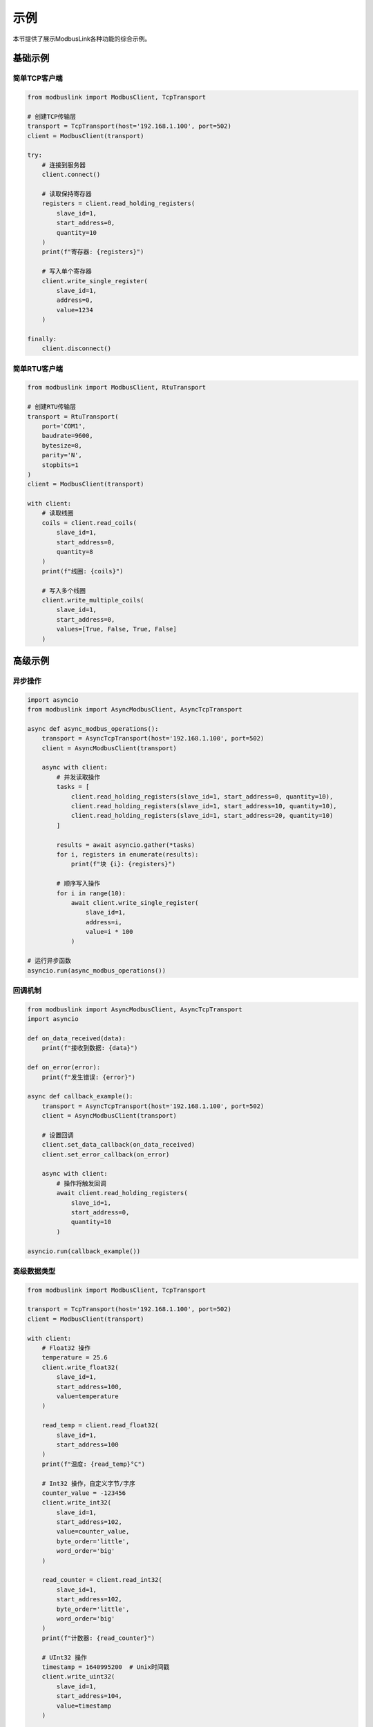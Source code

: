 示例
====

本节提供了展示ModbusLink各种功能的综合示例。

基础示例
--------

简单TCP客户端
~~~~~~~~~~~~~

.. code-block:: python

   from modbuslink import ModbusClient, TcpTransport

   # 创建TCP传输层
   transport = TcpTransport(host='192.168.1.100', port=502)
   client = ModbusClient(transport)

   try:
       # 连接到服务器
       client.connect()
       
       # 读取保持寄存器
       registers = client.read_holding_registers(
           slave_id=1, 
           start_address=0, 
           quantity=10
       )
       print(f"寄存器: {registers}")
       
       # 写入单个寄存器
       client.write_single_register(
           slave_id=1, 
           address=0, 
           value=1234
       )
       
   finally:
       client.disconnect()

简单RTU客户端
~~~~~~~~~~~~~

.. code-block:: python

   from modbuslink import ModbusClient, RtuTransport

   # 创建RTU传输层
   transport = RtuTransport(
       port='COM1',
       baudrate=9600,
       bytesize=8,
       parity='N',
       stopbits=1
   )
   client = ModbusClient(transport)

   with client:
       # 读取线圈
       coils = client.read_coils(
           slave_id=1, 
           start_address=0, 
           quantity=8
       )
       print(f"线圈: {coils}")
       
       # 写入多个线圈
       client.write_multiple_coils(
           slave_id=1, 
           start_address=0, 
           values=[True, False, True, False]
       )

高级示例
--------

异步操作
~~~~~~~~

.. code-block:: python

   import asyncio
   from modbuslink import AsyncModbusClient, AsyncTcpTransport

   async def async_modbus_operations():
       transport = AsyncTcpTransport(host='192.168.1.100', port=502)
       client = AsyncModbusClient(transport)
       
       async with client:
           # 并发读取操作
           tasks = [
               client.read_holding_registers(slave_id=1, start_address=0, quantity=10),
               client.read_holding_registers(slave_id=1, start_address=10, quantity=10),
               client.read_holding_registers(slave_id=1, start_address=20, quantity=10)
           ]
           
           results = await asyncio.gather(*tasks)
           for i, registers in enumerate(results):
               print(f"块 {i}: {registers}")
           
           # 顺序写入操作
           for i in range(10):
               await client.write_single_register(
                   slave_id=1, 
                   address=i, 
                   value=i * 100
               )

   # 运行异步函数
   asyncio.run(async_modbus_operations())

回调机制
~~~~~~~~

.. code-block:: python

   from modbuslink import AsyncModbusClient, AsyncTcpTransport
   import asyncio

   def on_data_received(data):
       print(f"接收到数据: {data}")

   def on_error(error):
       print(f"发生错误: {error}")

   async def callback_example():
       transport = AsyncTcpTransport(host='192.168.1.100', port=502)
       client = AsyncModbusClient(transport)
       
       # 设置回调
       client.set_data_callback(on_data_received)
       client.set_error_callback(on_error)
       
       async with client:
           # 操作将触发回调
           await client.read_holding_registers(
               slave_id=1, 
               start_address=0, 
               quantity=10
           )

   asyncio.run(callback_example())

高级数据类型
~~~~~~~~~~~~

.. code-block:: python

   from modbuslink import ModbusClient, TcpTransport

   transport = TcpTransport(host='192.168.1.100', port=502)
   client = ModbusClient(transport)

   with client:
       # Float32 操作
       temperature = 25.6
       client.write_float32(
           slave_id=1, 
           start_address=100, 
           value=temperature
       )
       
       read_temp = client.read_float32(
           slave_id=1, 
           start_address=100
       )
       print(f"温度: {read_temp}°C")
       
       # Int32 操作，自定义字节/字序
       counter_value = -123456
       client.write_int32(
           slave_id=1, 
           start_address=102, 
           value=counter_value,
           byte_order='little',
           word_order='big'
       )
       
       read_counter = client.read_int32(
           slave_id=1, 
           start_address=102,
           byte_order='little',
           word_order='big'
       )
       print(f"计数器: {read_counter}")
       
       # UInt32 操作
       timestamp = 1640995200  # Unix时间戳
       client.write_uint32(
           slave_id=1, 
           start_address=104, 
           value=timestamp
       )
       
       read_timestamp = client.read_uint32(
           slave_id=1, 
           start_address=104
       )
       print(f"时间戳: {read_timestamp}")

从站模拟器示例
--------------

基本从站设置
~~~~~~~~~~~~

.. code-block:: python

   from modbuslink import ModbusSlave, DataStore
   import time

   # 创建带初始值的数据存储
   data_store = DataStore()
   
   # 初始化保持寄存器
   data_store.set_holding_registers(0, [1000, 2000, 3000, 4000, 5000])
   
   # 初始化线圈
   data_store.set_coils(0, [True, False, True, False, True, False])
   
   # 初始化离散输入
   data_store.set_discrete_inputs(0, [False, True, False, True])
   
   # 初始化输入寄存器
   data_store.set_input_registers(0, [100, 200, 300, 400])
   
   # 创建并启动从站
   slave = ModbusSlave(slave_id=1, data_store=data_store)
   
   try:
       slave.start_tcp_server(host='127.0.0.1', port=5020)
       print("从站服务器已启动在 127.0.0.1:5020")
       
       # 保持服务器运行
       while True:
           time.sleep(1)
           
   except KeyboardInterrupt:
       print("正在停止从站服务器...")
   finally:
       slave.stop()

动态数据更新
~~~~~~~~~~~~

.. code-block:: python

   from modbuslink import ModbusSlave, DataStore
   import time
   import random
   import threading

   def update_sensor_data(data_store):
       """模拟传感器数据更新"""
       while True:
           # 模拟温度传感器（寄存器100）
           temperature = random.uniform(20.0, 30.0)
           temp_int = int(temperature * 100)  # 转换为整数
           data_store.set_holding_registers(100, [temp_int])
           
           # 模拟压力传感器（寄存器101）
           pressure = random.uniform(1000.0, 1100.0)
           pressure_int = int(pressure * 10)
           data_store.set_holding_registers(101, [pressure_int])
           
           # 模拟数字输入
           digital_states = [random.choice([True, False]) for _ in range(8)]
           data_store.set_discrete_inputs(0, digital_states)
           
           time.sleep(2)  # 每2秒更新一次

   # 创建数据存储
   data_store = DataStore()
   
   # 启动后台线程进行数据更新
   update_thread = threading.Thread(
       target=update_sensor_data, 
       args=(data_store,), 
       daemon=True
   )
   update_thread.start()
   
   # 创建并启动从站
   slave = ModbusSlave(slave_id=1, data_store=data_store)
   
   with slave:
       slave.start_tcp_server(host='127.0.0.1', port=5020)
       print("动态从站服务器已启动在 127.0.0.1:5020")
       
       try:
           while True:
               time.sleep(1)
       except KeyboardInterrupt:
           print("正在停止从站服务器...")

错误处理示例
------------

综合错误处理
~~~~~~~~~~~~

.. code-block:: python

   from modbuslink import ModbusClient, TcpTransport
   from modbuslink.common.exceptions import (
       ConnectionError, TimeoutError, CRCError, 
       InvalidResponseError, ModbusException
   )
   import time

   def robust_modbus_client():
       transport = TcpTransport(host='192.168.1.100', port=502, timeout=5.0)
       client = ModbusClient(transport)
       
       max_retries = 3
       retry_delay = 1.0
       
       for attempt in range(max_retries):
           try:
               client.connect()
               
               # 执行操作
               registers = client.read_holding_registers(
                   slave_id=1, 
                   start_address=0, 
                   quantity=10
               )
               print(f"成功读取寄存器: {registers}")
               break
               
           except ConnectionError as e:
               print(f"连接失败（尝试 {attempt + 1}）: {e}")
               if attempt < max_retries - 1:
                   time.sleep(retry_delay)
                   retry_delay *= 2  # 指数退避
               
           except TimeoutError as e:
               print(f"操作超时（尝试 {attempt + 1}）: {e}")
               if attempt < max_retries - 1:
                   time.sleep(retry_delay)
               
           except CRCError as e:
               print(f"检测到CRC错误: {e}")
               # CRC错误通常表示通信问题
               break
               
           except InvalidResponseError as e:
               print(f"接收到无效响应: {e}")
               break
               
           except ModbusException as e:
               print(f"Modbus协议错误: {e}")
               print(f"异常码: {e.exception_code}")
               break
               
           except Exception as e:
               print(f"意外错误: {e}")
               break
               
           finally:
               try:
                   client.disconnect()
               except:
                   pass

   robust_modbus_client()

日志配置
~~~~~~~~

.. code-block:: python

   from modbuslink import ModbusClient, TcpTransport
   from modbuslink.utils.logger import setup_logger
   import logging

   # 配置日志
   setup_logger(
       name='modbuslink',
       level=logging.DEBUG,
       log_file='modbus_operations.log',
       console_output=True
   )

   # 创建启用日志的客户端
   transport = TcpTransport(host='192.168.1.100', port=502)
   client = ModbusClient(transport)

   with client:
       # 所有操作都将被记录
       registers = client.read_holding_registers(
           slave_id=1, 
           start_address=0, 
           quantity=10
       )
       
       client.write_single_register(
           slave_id=1, 
           address=0, 
           value=1234
       )

集成示例
--------

数据采集系统
~~~~~~~~~~~~

.. code-block:: python

   import asyncio
   import json
   from datetime import datetime
   from modbuslink import AsyncModbusClient, AsyncTcpTransport

   class DataAcquisitionSystem:
       def __init__(self, host, port):
           self.transport = AsyncTcpTransport(host=host, port=port)
           self.client = AsyncModbusClient(self.transport)
           self.data_buffer = []
           
       async def start_acquisition(self, interval=1.0):
           async with self.client:
               while True:
                   try:
                       # 读取多个数据点
                       temperature = await self.client.read_float32(
                           slave_id=1, start_address=100
                       )
                       pressure = await self.client.read_float32(
                           slave_id=1, start_address=102
                       )
                       flow_rate = await self.client.read_float32(
                           slave_id=1, start_address=104
                       )
                       
                       # 创建数据记录
                       record = {
                           'timestamp': datetime.now().isoformat(),
                           'temperature': temperature,
                           'pressure': pressure,
                           'flow_rate': flow_rate
                       }
                       
                       self.data_buffer.append(record)
                       print(f"数据已采集: {record}")
                       
                       # 定期保存数据
                       if len(self.data_buffer) >= 10:
                           await self.save_data()
                           
                   except Exception as e:
                       print(f"采集错误: {e}")
                       
                   await asyncio.sleep(interval)
                   
       async def save_data(self):
           if self.data_buffer:
               filename = f"data_{datetime.now().strftime('%Y%m%d_%H%M%S')}.json"
               with open(filename, 'w') as f:
                   json.dump(self.data_buffer, f, indent=2)
               print(f"已保存 {len(self.data_buffer)} 条记录到 {filename}")
               self.data_buffer.clear()

   # 使用方法
   async def main():
       daq = DataAcquisitionSystem('192.168.1.100', 502)
       await daq.start_acquisition(interval=2.0)

   asyncio.run(main())

过程控制系统
~~~~~~~~~~~~

.. code-block:: python

   import asyncio
   from modbuslink import AsyncModbusClient, AsyncTcpTransport

   class ProcessController:
       def __init__(self, host, port):
           self.transport = AsyncTcpTransport(host=host, port=port)
           self.client = AsyncModbusClient(self.transport)
           self.setpoints = {
               'temperature': 25.0,
               'pressure': 1013.25
           }
           
       async def control_loop(self):
           async with self.client:
               while True:
                   try:
                       # 读取过程变量
                       current_temp = await self.client.read_float32(
                           slave_id=1, start_address=100
                       )
                       current_pressure = await self.client.read_float32(
                           slave_id=1, start_address=102
                       )
                       
                       # 简单比例控制
                       temp_error = self.setpoints['temperature'] - current_temp
                       pressure_error = self.setpoints['pressure'] - current_pressure
                       
                       # 计算控制输出
                       heater_output = max(0, min(100, 50 + temp_error * 10))
                       pump_output = max(0, min(100, 50 + pressure_error * 5))
                       
                       # 写入控制输出
                       await self.client.write_float32(
                           slave_id=1, start_address=200, value=heater_output
                       )
                       await self.client.write_float32(
                           slave_id=1, start_address=202, value=pump_output
                       )
                       
                       print(f"温度: {current_temp:.2f}°C (设定值: {self.setpoints['temperature']}°C), "
                             f"加热器: {heater_output:.1f}%")
                       print(f"压力: {current_pressure:.2f} mbar (设定值: {self.setpoints['pressure']} mbar), "
                             f"泵: {pump_output:.1f}%")
                       
                   except Exception as e:
                       print(f"控制错误: {e}")
                       
                   await asyncio.sleep(1.0)  # 1秒控制循环
                   
       def set_temperature_setpoint(self, value):
           self.setpoints['temperature'] = value
           
       def set_pressure_setpoint(self, value):
           self.setpoints['pressure'] = value

   # 使用方法
   async def main():
       controller = ProcessController('192.168.1.100', 502)
       
       # 启动控制循环
       control_task = asyncio.create_task(controller.control_loop())
       
       # 模拟设定值变化
       await asyncio.sleep(10)
       controller.set_temperature_setpoint(30.0)
       
       await asyncio.sleep(10)
       controller.set_pressure_setpoint(1020.0)
       
       # 运行一段时间
       await asyncio.sleep(30)
       control_task.cancel()

   asyncio.run(main())